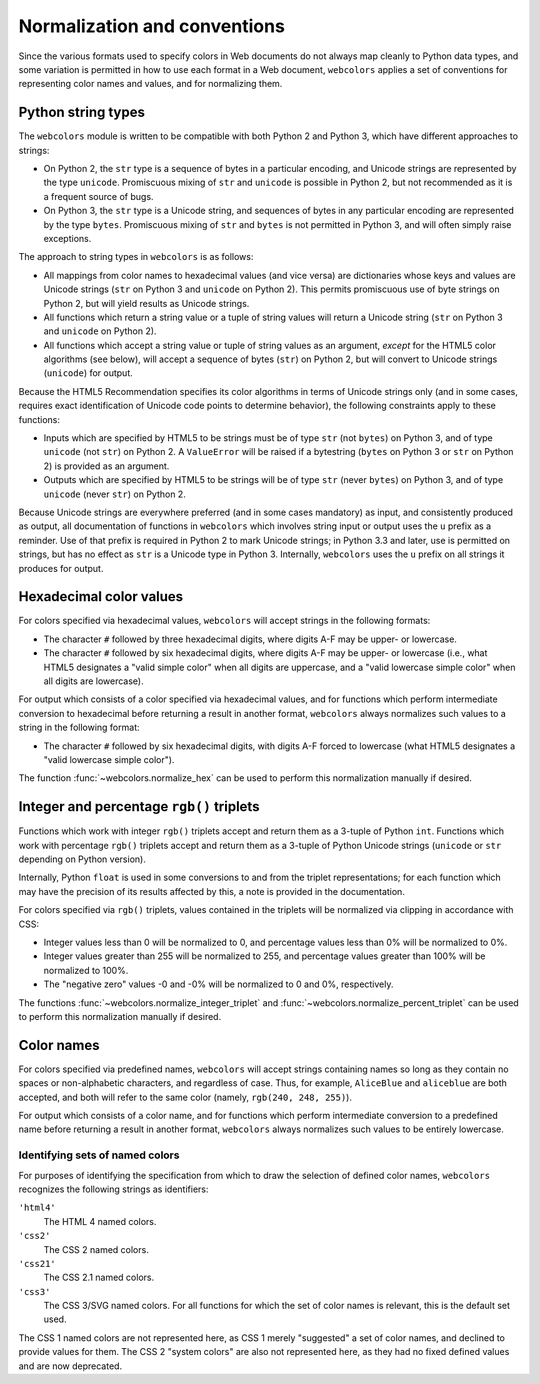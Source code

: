 .. _conventions:


Normalization and conventions
=============================

Since the various formats used to specify colors in Web documents do
not always map cleanly to Python data types, and some variation is
permitted in how to use each format in a Web document, ``webcolors``
applies a set of conventions for representing color names and values,
and for normalizing them.


Python string types
-------------------

The ``webcolors`` module is written to be compatible with both Python
2 and Python 3, which have different approaches to strings:

* On Python 2, the ``str`` type is a sequence of bytes in a particular
  encoding, and Unicode strings are represented by the type
  ``unicode``. Promiscuous mixing of ``str`` and ``unicode`` is
  possible in Python 2, but not recommended as it is a frequent source
  of bugs.

* On Python 3, the ``str`` type is a Unicode string, and sequences of
  bytes in any particular encoding are represented by the type
  ``bytes``. Promiscuous mixing of ``str`` and ``bytes`` is not
  permitted in Python 3, and will often simply raise exceptions.

The approach to string types in ``webcolors`` is as follows:

* All mappings from color names to hexadecimal values (and vice versa)
  are dictionaries whose keys and values are Unicode strings (``str``
  on Python 3 and ``unicode`` on Python 2). This permits promiscuous
  use of byte strings on Python 2, but will yield results as Unicode
  strings.

* All functions which return a string value or a tuple of string
  values will return a Unicode string (``str`` on Python 3 and
  ``unicode`` on Python 2).

* All functions which accept a string value or tuple of string values
  as an argument, *except* for the HTML5 color algorithms (see below),
  will accept a sequence of bytes (``str``) on Python 2, but will
  convert to Unicode strings (``unicode``) for output.

Because the HTML5 Recommendation specifies its color algorithms in
terms of Unicode strings only (and in some cases, requires exact
identification of Unicode code points to determine behavior), the
following constraints apply to these functions:

* Inputs which are specified by HTML5 to be strings must be of type
  ``str`` (not ``bytes``) on Python 3, and of type ``unicode`` (not
  ``str``) on Python 2. A ``ValueError`` will be raised if a
  bytestring (``bytes`` on Python 3 or ``str`` on Python 2) is
  provided as an argument.

* Outputs which are specified by HTML5 to be strings will be of type
  ``str`` (never ``bytes``) on Python 3, and of type ``unicode``
  (never ``str``) on Python 2.

Because Unicode strings are everywhere preferred (and in some cases
mandatory) as input, and consistently produced as output, all
documentation of functions in ``webcolors`` which involves string
input or output uses the ``u`` prefix as a reminder. Use of that
prefix is required in Python 2 to mark Unicode strings; in Python 3.3
and later, use is permitted on strings, but has no effect as ``str``
is a Unicode type in Python 3. Internally, ``webcolors`` uses the
``u`` prefix on all strings it produces for output.


Hexadecimal color values
------------------------

For colors specified via hexadecimal values, ``webcolors`` will accept
strings in the following formats:

* The character ``#`` followed by three hexadecimal digits, where
  digits A-F may be upper- or lowercase.

* The character ``#`` followed by six hexadecimal digits, where
  digits A-F may be upper- or lowercase (i.e., what HTML5 designates a
  "valid simple color" when all digits are uppercase, and a "valid
  lowercase simple color" when all digits are lowercase).

For output which consists of a color specified via hexadecimal values,
and for functions which perform intermediate conversion to hexadecimal
before returning a result in another format, ``webcolors`` always
normalizes such values to a string in the following format:

* The character ``#`` followed by six hexadecimal digits, with digits
  A-F forced to lowercase (what HTML5 designates a "valid lowercase
  simple color").

The function :func:`~webcolors.normalize_hex` can be used to perform
this normalization manually if desired.


Integer and percentage ``rgb()`` triplets
-----------------------------------------

Functions which work with integer ``rgb()`` triplets accept and return
them as a 3-tuple of Python ``int``. Functions which work with
percentage ``rgb()`` triplets accept and return them as a 3-tuple of
Python Unicode strings (``unicode`` or ``str`` depending on Python
version).

Internally, Python ``float`` is used in some conversions to and from
the triplet representations; for each function which may have the
precision of its results affected by this, a note is provided in the
documentation.

For colors specified via ``rgb()`` triplets, values contained in the
triplets will be normalized via clipping in accordance with CSS:

* Integer values less than 0 will be normalized to 0, and percentage
  values less than 0% will be normalized to 0%.

* Integer values greater than 255 will be normalized to 255, and
  percentage values greater than 100% will be normalized to 100%.

* The "negative zero" values -0 and -0% will be normalized to 0 and
  0%, respectively.

The functions :func:`~webcolors.normalize_integer_triplet` and
:func:`~webcolors.normalize_percent_triplet` can be used to
perform this normalization manually if desired.


Color names
-----------

For colors specified via predefined names, ``webcolors`` will accept
strings containing names so long as they contain no spaces or
non-alphabetic characters, and regardless of case. Thus, for example,
``AliceBlue`` and ``aliceblue`` are both accepted, and both will refer
to the same color (namely, ``rgb(240, 248, 255)``).

For output which consists of a color name, and for functions which
perform intermediate conversion to a predefined name before returning
a result in another format, ``webcolors`` always normalizes such
values to be entirely lowercase.


.. _spec-identifiers:

Identifying sets of named colors
~~~~~~~~~~~~~~~~~~~~~~~~~~~~~~~~

For purposes of identifying the specification from which to draw the
selection of defined color names, ``webcolors`` recognizes the
following strings as identifiers:

``'html4'``
    The HTML 4 named colors.

``'css2'``
    The CSS 2 named colors.

``'css21'``
    The CSS 2.1 named colors.

``'css3'``
    The CSS 3/SVG named colors. For all functions for which the set of
    color names is relevant, this is the default set used.

The CSS 1 named colors are not represented here, as CSS 1 merely
"suggested" a set of color names, and declined to provide values for
them. The CSS 2 "system colors" are also not represented here, as they
had no fixed defined values and are now deprecated.
